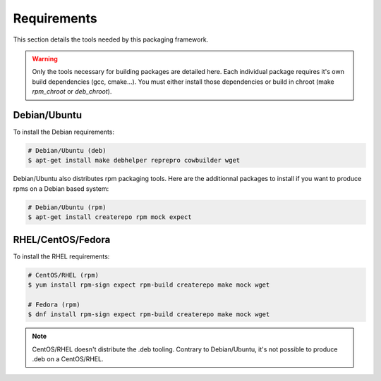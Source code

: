 Requirements
------------

This section details the tools needed by this packaging framework.

.. warning::

    Only the tools necessary for building packages are detailed here.
    Each individual package requires it's own build dependencies (gcc, cmake...).
    You must either install those dependencies or build in chroot (make *rpm_chroot* or *deb_chroot*).

Debian/Ubuntu
=============

To install the Debian requirements:

.. sourcecode:: bash

    # Debian/Ubuntu (deb)
    $ apt-get install make debhelper reprepro cowbuilder wget

Debian/Ubuntu also distributes rpm packaging tools.
Here are the additionnal packages to install if you want to produce rpms on a Debian based system:

.. sourcecode:: bash

    # Debian/Ubuntu (rpm)
    $ apt-get install createrepo rpm mock expect

RHEL/CentOS/Fedora
==================

To install the RHEL requirements:

.. sourcecode:: bash

    # CentOS/RHEL (rpm)
    $ yum install rpm-sign expect rpm-build createrepo make mock wget

    # Fedora (rpm)
    $ dnf install rpm-sign expect rpm-build createrepo make mock wget

.. note::
    
    CentOS/RHEL doesn't distribute the .deb tooling. Contrary to Debian/Ubuntu, it's not
    possible to produce .deb on a CentOS/RHEL.
